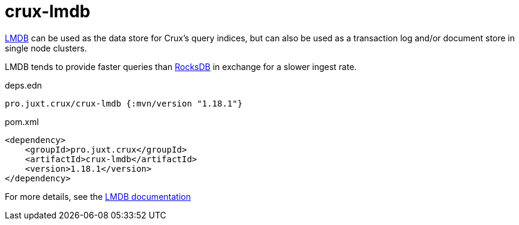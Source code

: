 = crux-lmdb

https://symas.com/lmdb/[LMDB] can be used as the data store for Crux's query indices, but can also be used as a transaction log and/or document store in single node clusters.

LMDB tends to provide faster queries than xref:rocksdb.adoc[RocksDB] in exchange for a slower ingest rate.

.deps.edn
[source,clojure]
----
pro.juxt.crux/crux-lmdb {:mvn/version "1.18.1"}
----

.pom.xml
[source,xml]
----
<dependency>
    <groupId>pro.juxt.crux</groupId>
    <artifactId>crux-lmdb</artifactId>
    <version>1.18.1</version>
</dependency>
----

For more details, see the https://opencrux.com/reference/lmdb.html[LMDB documentation]

